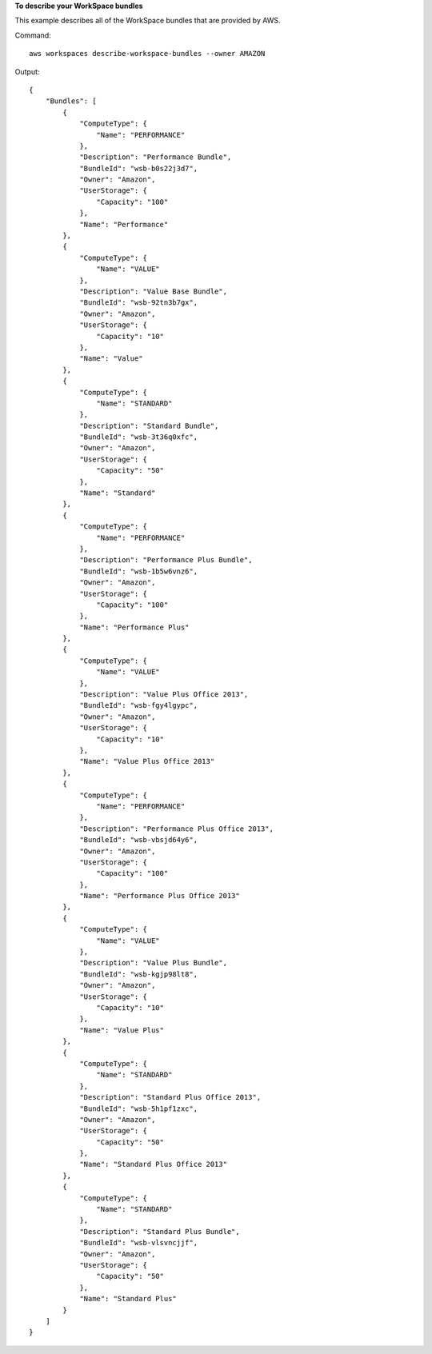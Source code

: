 **To describe your WorkSpace bundles**

This example describes all of the WorkSpace bundles that are provided by AWS.

Command::

  aws workspaces describe-workspace-bundles --owner AMAZON

Output::

  {
      "Bundles": [
          {
              "ComputeType": {
                  "Name": "PERFORMANCE"
              }, 
              "Description": "Performance Bundle", 
              "BundleId": "wsb-b0s22j3d7", 
              "Owner": "Amazon", 
              "UserStorage": {
                  "Capacity": "100"
              }, 
              "Name": "Performance"
          }, 
          {
              "ComputeType": {
                  "Name": "VALUE"
              }, 
              "Description": "Value Base Bundle", 
              "BundleId": "wsb-92tn3b7gx", 
              "Owner": "Amazon", 
              "UserStorage": {
                  "Capacity": "10"
              }, 
              "Name": "Value"
          }, 
          {
              "ComputeType": {
                  "Name": "STANDARD"
              }, 
              "Description": "Standard Bundle", 
              "BundleId": "wsb-3t36q0xfc", 
              "Owner": "Amazon", 
              "UserStorage": {
                  "Capacity": "50"
              }, 
              "Name": "Standard"
          }, 
          {
              "ComputeType": {
                  "Name": "PERFORMANCE"
              }, 
              "Description": "Performance Plus Bundle", 
              "BundleId": "wsb-1b5w6vnz6", 
              "Owner": "Amazon", 
              "UserStorage": {
                  "Capacity": "100"
              }, 
              "Name": "Performance Plus"
          }, 
          {
              "ComputeType": {
                  "Name": "VALUE"
              }, 
              "Description": "Value Plus Office 2013", 
              "BundleId": "wsb-fgy4lgypc", 
              "Owner": "Amazon", 
              "UserStorage": {
                  "Capacity": "10"
              }, 
              "Name": "Value Plus Office 2013"
          }, 
          {
              "ComputeType": {
                  "Name": "PERFORMANCE"
              }, 
              "Description": "Performance Plus Office 2013", 
              "BundleId": "wsb-vbsjd64y6", 
              "Owner": "Amazon", 
              "UserStorage": {
                  "Capacity": "100"
              }, 
              "Name": "Performance Plus Office 2013"
          }, 
          {
              "ComputeType": {
                  "Name": "VALUE"
              }, 
              "Description": "Value Plus Bundle", 
              "BundleId": "wsb-kgjp98lt8", 
              "Owner": "Amazon", 
              "UserStorage": {
                  "Capacity": "10"
              }, 
              "Name": "Value Plus"
          }, 
          {
              "ComputeType": {
                  "Name": "STANDARD"
              }, 
              "Description": "Standard Plus Office 2013", 
              "BundleId": "wsb-5h1pf1zxc", 
              "Owner": "Amazon", 
              "UserStorage": {
                  "Capacity": "50"
              }, 
              "Name": "Standard Plus Office 2013"
          }, 
          {
              "ComputeType": {
                  "Name": "STANDARD"
              }, 
              "Description": "Standard Plus Bundle", 
              "BundleId": "wsb-vlsvncjjf", 
              "Owner": "Amazon", 
              "UserStorage": {
                  "Capacity": "50"
              }, 
              "Name": "Standard Plus"
          }
      ]
  }
